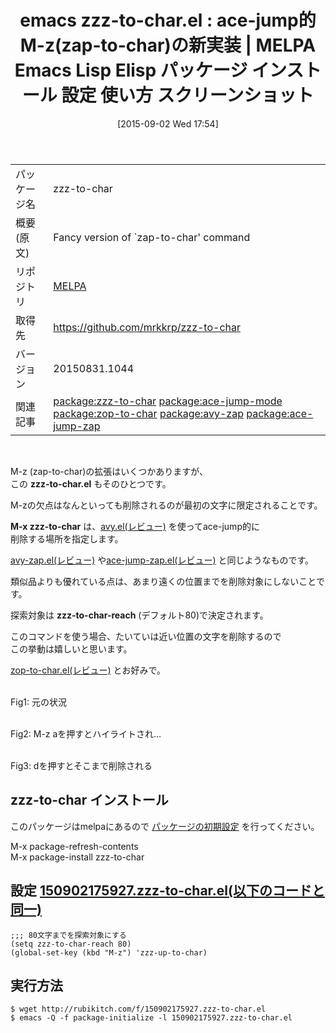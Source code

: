 #+BLOG: rubikitch
#+POSTID: 1946
#+DATE: [2015-09-02 Wed 17:54]
#+PERMALINK: zzz-to-char
#+OPTIONS: toc:nil num:nil todo:nil pri:nil tags:nil ^:nil \n:t -:nil
#+ISPAGE: nil
#+DESCRIPTION:
# (progn (erase-buffer)(find-file-hook--org2blog/wp-mode))
#+BLOG: rubikitch
#+CATEGORY: Emacs
#+EL_PKG_NAME: zzz-to-char
#+EL_TAGS: emacs, %p, %p.el, emacs lisp %p, elisp %p, emacs %f %p, emacs %p 使い方, emacs %p 設定, emacs パッケージ %p, emacs %p スクリーンショット, emacs zap-to-char M-z, emacs zap-up-to-char M-z misc, ZapToChar, ZapUpToChar, relate:ace-jump-mode, relate:zop-to-char, relate:avy-zap, relate:ace-jump-zap
#+EL_TITLE: Emacs Lisp Elisp パッケージ インストール 設定 使い方 スクリーンショット
#+EL_TITLE0: ace-jump的M-z(zap-to-char)の新実装
#+EL_URL: 
#+begin: org2blog
#+DESCRIPTION: MELPAのEmacs Lispパッケージzzz-to-charの紹介
#+MYTAGS: package:zzz-to-char, emacs 使い方, emacs コマンド, emacs, zzz-to-char, zzz-to-char.el, emacs lisp zzz-to-char, elisp zzz-to-char, emacs melpa zzz-to-char, emacs zzz-to-char 使い方, emacs zzz-to-char 設定, emacs パッケージ zzz-to-char, emacs zzz-to-char スクリーンショット, emacs zap-to-char M-z, emacs zap-up-to-char M-z misc, ZapToChar, ZapUpToChar, relate:ace-jump-mode, relate:zop-to-char, relate:avy-zap, relate:ace-jump-zap
#+TAGS: package:zzz-to-char, emacs 使い方, emacs コマンド, emacs, zzz-to-char, zzz-to-char.el, emacs lisp zzz-to-char, elisp zzz-to-char, emacs melpa zzz-to-char, emacs zzz-to-char 使い方, emacs zzz-to-char 設定, emacs パッケージ zzz-to-char, emacs zzz-to-char スクリーンショット, emacs zap-to-char M-z, emacs zap-up-to-char M-z misc, ZapToChar, ZapUpToChar, relate:ace-jump-mode, relate:zop-to-char, relate:avy-zap, relate:ace-jump-zap, Emacs, zzz-to-char.el, M-x zzz-to-char, zzz-to-char-reach, zzz-to-char.el, M-x zzz-to-char, zzz-to-char-reach
#+TITLE: emacs zzz-to-char.el : ace-jump的M-z(zap-to-char)の新実装 | MELPA Emacs Lisp Elisp パッケージ インストール 設定 使い方 スクリーンショット
#+BEGIN_HTML
<table>
<tr><td>パッケージ名</td><td>zzz-to-char</td></tr>
<tr><td>概要(原文)</td><td>Fancy version of `zap-to-char' command</td></tr>
<tr><td>リポジトリ</td><td><a href="http://melpa.org/">MELPA</a></td></tr>
<tr><td>取得先</td><td><a href="https://github.com/mrkkrp/zzz-to-char">https://github.com/mrkkrp/zzz-to-char</a></td></tr>
<tr><td>バージョン</td><td>20150831.1044</td></tr>
<tr><td>関連記事</td><td><a href="http://rubikitch.com/tag/package:zzz-to-char/">package:zzz-to-char</a> <a href="http://rubikitch.com/tag/package:ace-jump-mode/">package:ace-jump-mode</a> <a href="http://rubikitch.com/tag/package:zop-to-char/">package:zop-to-char</a> <a href="http://rubikitch.com/tag/package:avy-zap/">package:avy-zap</a> <a href="http://rubikitch.com/tag/package:ace-jump-zap/">package:ace-jump-zap</a></td></tr>
</table>
<br />
#+END_HTML
M-z (zap-to-char)の拡張はいくつかありますが、
この *zzz-to-char.el* もそのひとつです。

M-zの欠点はなんといっても削除されるのが最初の文字に限定されることです。

*M-x zzz-to-char* は、[[http://rubikitch.com/2015/05/20/avy/][avy.el(レビュー)]] を使ってace-jump的に
削除する場所を指定します。

[[http://rubikitch.com/2015/05/31/avy-zap/][avy-zap.el(レビュー)]] や[[http://rubikitch.com/2014/09/23/ace-jump-zap/][ace-jump-zap.el(レビュー)]] と同じようなものです。


類似品よりも優れている点は、あまり遠くの位置までを削除対象にしないことです。

探索対象は *zzz-to-char-reach* (デフォルト80)で決定されます。

このコマンドを使う場合、たいていは近い位置の文字を削除するので
この挙動は嬉しいと思います。

[[http://rubikitch.com/2015/01/24/zop-to-char/][zop-to-char.el(レビュー)]] とお好みで。

# (progn (forward-line 1)(shell-command "screenshot-time.rb org_template" t))
#+ATTR_HTML: :width 480
[[file:/r/sync/screenshots/20150902180039.png]]
Fig1: 元の状況

#+ATTR_HTML: :width 480
[[file:/r/sync/screenshots/20150902180044.png]]
Fig2: M-z aを押すとハイライトされ…

#+ATTR_HTML: :width 480
[[file:/r/sync/screenshots/20150902180050.png]]
Fig3: dを押すとそこまで削除される

** zzz-to-char インストール
このパッケージはmelpaにあるので [[http://rubikitch.com/package-initialize][パッケージの初期設定]] を行ってください。

M-x package-refresh-contents
M-x package-install zzz-to-char


#+end:
** 概要                                                            :noexport:
M-z (zap-to-char)の拡張はいくつかありますが、
この *zzz-to-char.el* もそのひとつです。

M-zの欠点はなんといっても削除されるのが最初の文字に限定されることです。

*M-x zzz-to-char* は、[[http://rubikitch.com/2015/05/20/avy/][avy.el(レビュー)]] を使ってace-jump的に
削除する場所を指定します。

[[http://rubikitch.com/2015/05/31/avy-zap/][avy-zap.el(レビュー)]] や[[http://rubikitch.com/2014/09/23/ace-jump-zap/][ace-jump-zap.el(レビュー)]] と同じようなものです。


類似品よりも優れている点は、あまり遠くの位置までを削除対象にしないことです。

探索対象は *zzz-to-char-reach* (デフォルト80)で決定されます。

このコマンドを使う場合、たいていは近い位置の文字を削除するので
この挙動は嬉しいと思います。

[[http://rubikitch.com/2015/01/24/zop-to-char/][zop-to-char.el(レビュー)]] とお好みで。

# (progn (forward-line 1)(shell-command "screenshot-time.rb org_template" t))
#+ATTR_HTML: :width 480
[[file:/r/sync/screenshots/20150902180039.png]]
Fig4: 元の状況

#+ATTR_HTML: :width 480
[[file:/r/sync/screenshots/20150902180044.png]]
Fig5: M-z aを押すとハイライトされ…

#+ATTR_HTML: :width 480
[[file:/r/sync/screenshots/20150902180050.png]]
Fig6: dを押すとそこまで削除される


** 設定 [[http://rubikitch.com/f/150902175927.zzz-to-char.el][150902175927.zzz-to-char.el(以下のコードと同一)]]
#+BEGIN: include :file "/r/sync/junk/150902/150902175927.zzz-to-char.el"
#+BEGIN_SRC fundamental
;;; 80文字までを探索対象にする
(setq zzz-to-char-reach 80)
(global-set-key (kbd "M-z") 'zzz-up-to-char)
#+END_SRC

#+END:

** 実行方法
#+BEGIN_EXAMPLE
$ wget http://rubikitch.com/f/150902175927.zzz-to-char.el
$ emacs -Q -f package-initialize -l 150902175927.zzz-to-char.el
#+END_EXAMPLE
